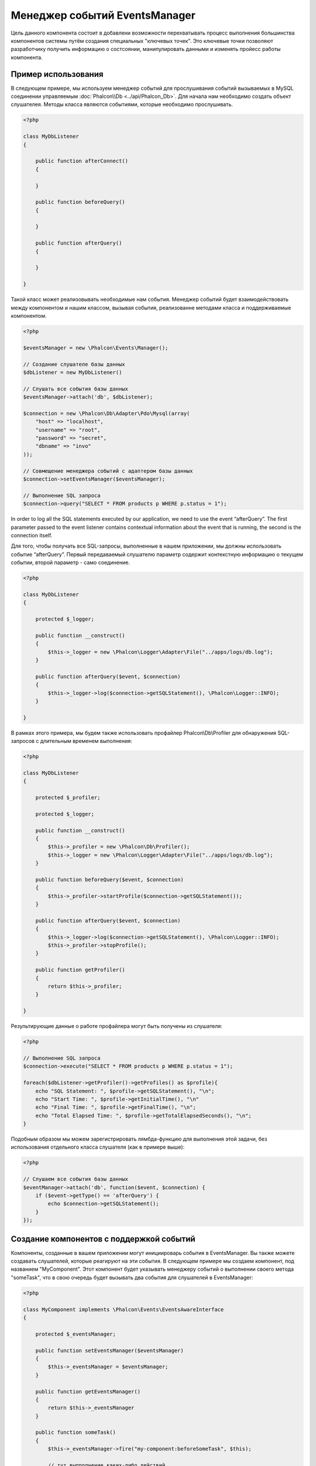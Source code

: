 Менеджер событий EventsManager
==============================
Цель данного компонента состоит в добавлени возможности перехватывать процесс выполнения большинства компонентов системы путём создания
специальных "ключевых точек". Это ключевые точки позволяют разработчику получить информацию о состсоянии, манипулировать данными и изменять 
пройесс работы компонента.

Пример использования
--------------------
В следующем примере, мы используем менеджер событий для прослушивания событий вызываемых в MySQL соединении управляемым :doc:`Phalcon\\Db <../api/Phalcon_Db>`.
Для начала нам необходимо создать объект слушателея. Методы класса являются событиями, которые необходимо прослушивать.

.. code-block:: php

    <?php

    class MyDbListener
    {

        public function afterConnect()
        {

        }

        public function beforeQuery()
        {

        }

        public function afterQuery()
        {

        }

    }

Такой класс может реализовывать необходимые нам события. Менеджер событий будет взаимодействовать между компонентом и нашим классом,
вызывая события, реализованне методами класса и поддерживаемые компонентом.

.. code-block:: php

    <?php

    $eventsManager = new \Phalcon\Events\Manager();

    // Создание слушателе базы данных
    $dbListener = new MyDbListener()

    // Слушать все события базы данных
    $eventsManager->attach('db', $dbListener);

    $connection = new \Phalcon\Db\Adapter\Pdo\Mysql(array(
        "host" => "localhost",
        "username" => "root",
        "password" => "secret",
        "dbname" => "invo"
    ));

    // Совмещение менеджера событий с адаптером базы данных
    $connection->setEventsManager($eventsManager);

    // Выполнение SQL запроса
    $connection->query("SELECT * FROM products p WHERE p.status = 1");

In order to log all the SQL statements executed by our application, we need to use the event “afterQuery”. The first parameter passed to
the event listener contains contextual information about the event that is running, the second is the connection itself.

Для того, чтобы получать все SQL-запросы, выполненные в нашем приложении, мы должны использовать событие “afterQuery”. Первый передаваемый слушателю параметр
содержит контекстную информацию о текущем событии, второй параметр - само соединение.

.. code-block:: php

    <?php

    class MyDbListener
    {

        protected $_logger;

        public function __construct()
        {
            $this->_logger = new \Phalcon\Logger\Adapter\File("../apps/logs/db.log");
        }

        public function afterQuery($event, $connection)
        {
            $this->_logger->log($connection->getSQLStatement(), \Phalcon\Logger::INFO);
        }

    }

В рамках этого примера, мы будем также использовать профайлер Phalcon\\Db\\Profiler для обнаружения SQL-запросов с длительным временем выполнения:

.. code-block:: php

    <?php

    class MyDbListener
    {

        protected $_profiler;

        protected $_logger;

        public function __construct()
        {
            $this->_profiler = new \Phalcon\Db\Profiler();
            $this->_logger = new \Phalcon\Logger\Adapter\File("../apps/logs/db.log");
        }

        public function beforeQuery($event, $connection)
        {
            $this->_profiler->startProfile($connection->getSQLStatement());
        }

        public function afterQuery($event, $connection)
        {
            $this->_logger->log($connection->getSQLStatement(), \Phalcon\Logger::INFO);
            $this->_profiler->stopProfile();
        }

        public function getProfiler()
        {
            return $this->_profiler;
        }

    }

Результирующие данные о работе профайлера могут быть получены из слушателя:

.. code-block:: php

    <?php

    // Выполнение SQL запроса
    $connection->execute("SELECT * FROM products p WHERE p.status = 1");

    foreach($dbListener->getProfiler()->getProfiles() as $profile){
        echo "SQL Statement: ", $profile->getSQLStatement(), "\n";
        echo "Start Time: ", $profile->getInitialTime(), "\n"
        echo "Final Time: ", $profile->getFinalTime(), "\n";
        echo "Total Elapsed Time: ", $profile->getTotalElapsedSeconds(), "\n";
    }

Подобным образом мы можем зарегистрировать лямбда-функцию для выполнения этой задачи, без использования отдельного класса слушателя (как в примере выше):

.. code-block:: php

    <?php

    // Слушаем все события базы данных
    $eventManager->attach('db', function($event, $connection) {
        if ($event->getType() == 'afterQuery') {
            echo $connection->getSQLStatement();
        }
    });

Создание компонентов с поддержкой событий
-----------------------------------------
Компоненты, созданные в вашем приложении могут инициироварь события в EventsManager. Вы также можете создавать слушателей, которые
реагируют на эти события. В следующем примере мы создаем компонент, под названием "MyComponent".
Этот компонент будет указывать менеджеру событий о выполнении своего метода "someTask", что в свою очередь будет вызывать два события для слушателей в EventsManager:

.. code-block:: php

    <?php

    class MyComponent implements \Phalcon\Events\EventsAwareInterface
    {

        protected $_eventsManager;

        public function setEventsManager($eventsManager)
        {
            $this->_eventsManager = $eventsManager;
        }

        public function getEventsManager()
        {
            return $this->_eventsManager
        }

        public function someTask()
        {
            $this->_eventsManager->fire("my-component:beforeSomeTask", $this);

            // тут выпполнение каких-либо действий

            $this->_eventsManager->fire("my-component:afterSomeTask", $this);
        }

    }

Note that events produced by this component are prefixed with "my-component". This is a unique word that helps us
identify events that are generated from certain component. You can even generate events outside the component with
the same name. Now let's create a listener to this component:

Обратите внимание, что события, создаваемые нашим компонентом имеют префикс "my-component". Это уникальное слово для разделения событий,
которые формируются из разных компонентах. Вы можете создавать события вне компонента с таким же именем, оно ни от чего не зависит.
Теперь давайте создадим слушателя до нашего компонента:

.. code-block:: php

    <?php

    class SomeListener
    {

        public function beforeSomeTask($event, $myComponent)
        {
            echo "Выполняется beforeSomeTask\n";
        }

        public function afterSomeTask($event, $myComponent)
        {
            echo "Выполняется afterSomeTask\n";
        }

    }

Слушатель - это просто класс, который реализует все события, вызываемые в компоненте. Давайте заставим их работать вместе:

.. code-block:: php

    <?php

    // Создаём менеджер событий
    $eventsManager = new Phalcon\Events\Manager();

    // Создаём экземпляр MyComponent
    $myComponent = new MyComponent();

    // Связываем компонент и менеджер событий
    $myComponent->setEventsManager($myComponent);

    // Связываем слушателя и менеджер событий
    $eventsManager->attach('my-component', new SomeListener());

    // Выполняем метод нашего компонента
    $myComponent->someTask();

Когда метод "someTask" выполнится, сработают оба метода слушателя, и выведутся следующие строки:

.. code-block:: php

    Выполняется beforeSomeTask
    Выполняется afterSomeTask

Во время наступления события в слушателей можно передавать дополнительные данные, они должны передаваться третим параметром в метод "fire":

.. code-block:: php

    <?php

    $eventsManager->fire("my-component:afterSomeTask", $this, $extraData);

Слушатель также получает эти данные третим параметром:

.. code-block:: php

    <?php

    // Получение данных из третьего параметра
    $eventManager->attach('my-component', function($event, $component, $data) {
        print_r($data);
    });

    // Получение данных из контекста события
    $eventManager->attach('my-component', function($event, $component) {
        print_r($event->getData());
    });

Если слушать необходимо только определённое событие, вы можете указать его в момент связывания:

.. code-block:: php

    <?php

    // Обработчик выполнится только при наступлении события "beforeSomeTask"
    $eventManager->attach('my-component:beforeSomeTask', function($event, $component) {
        //...
    });

Остановка/Продолжение событий
-----------------------------
Несколько слушатетей может быть привязано к одному событию, это означает, что при его наступлении эти слушатели будут уведомлены.
Слушатели уведомляются в порядке, в котором они были зарегистрированы в менеджере событий EventsManager. Некоторые события могут быть прекращены
во время работы слушателя и уведомление других слушателей будет остановлено.

.. code-block:: php

    <?php

    $eventsManager->attach('db', function($event, $connection){

        // Если событие поддерживает прекращение
        if ($event->isCancelable()) {
            // Прекращение события, остальные слушатели его не получат
            $event->stop();
        }

        //...

    });

По умолчанию все события поддерживают прекращение, большинство событий, выполняемых в ядре фреймворка, тоже поддерживают прекращение. Вы можете
указать что событие не прекращаемое передавая "false" в четвертый параметр вызова fire:

.. code-block:: php

    <?php

    $eventsManager->fire("my-component:afterSomeTask", $this, $extraData, false);

Настройка слушателей (Listener)
-------------------------------
При установке слушателей можно устанавливать их приоритет. Это позволяет указать порядок их вызова в момент выполнения.

.. code-block:: php

    <?php

    $evManager->attach('db', new DbListener(), 150); // Высокий приоритет
    $evManager->attach('db', new DbListener(), 100); // Нормальный приоитет
    $evManager->attach('db', new DbListener(), 50); // Низкий приоритет


Создание собственных менеджеров событий (EventsManager)
-------------------------------------------------------
Для создания менеджера необходимо реализовать интерфейс :doc:`Phalcon\\Events\\ManagerInterface <../api/Phalcon_Events_ManagerInterface>` и
заменить им стандартный менеджер EventsManager при инициализации Phalcon.